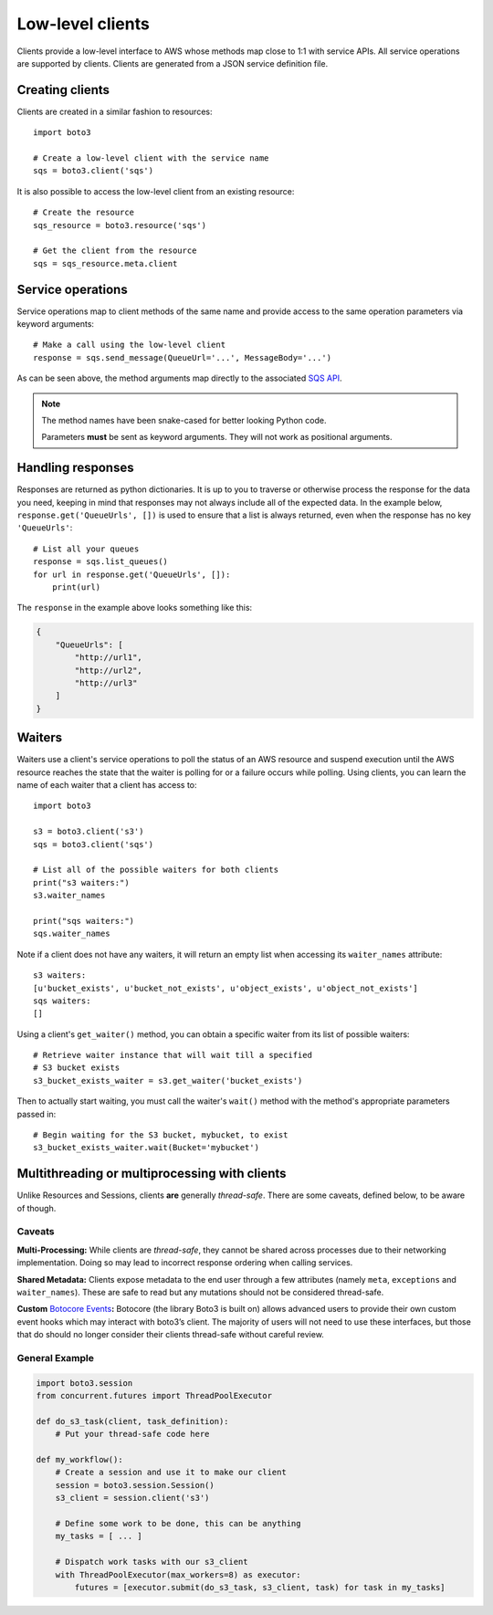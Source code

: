 .. _guide_clients:

Low-level clients
=================
Clients provide a low-level interface to AWS whose methods map close to 1:1
with service APIs. All service operations are supported by clients. Clients
are generated from a JSON service definition file.

Creating clients
----------------
Clients are created in a similar fashion to resources::

    import boto3

    # Create a low-level client with the service name
    sqs = boto3.client('sqs')

It is also possible to access the low-level client from an existing
resource::

    # Create the resource
    sqs_resource = boto3.resource('sqs')

    # Get the client from the resource
    sqs = sqs_resource.meta.client

Service operations
------------------
Service operations map to client methods of the same name and provide
access to the same operation parameters via keyword arguments::

    # Make a call using the low-level client
    response = sqs.send_message(QueueUrl='...', MessageBody='...')

As can be seen above, the method arguments map directly to the associated
`SQS API <http://docs.aws.amazon.com/AWSSimpleQueueService/latest/APIReference/API_SendMessage.html>`_.

.. note::

   The method names have been snake-cased for better looking Python code.

   Parameters **must** be sent as keyword arguments. They will not work
   as positional arguments.

Handling responses
------------------
Responses are returned as python dictionaries. It is up to you to traverse
or otherwise process the response for the data you need, keeping in mind
that responses may not always include all of the expected data. In the
example below, ``response.get('QueueUrls', [])`` is used to ensure that a
list is always returned, even when the response has no key ``'QueueUrls'``::

    # List all your queues
    response = sqs.list_queues()
    for url in response.get('QueueUrls', []):
        print(url)

The ``response`` in the example above looks something like this:

.. code-block:: json

   {
       "QueueUrls": [
           "http://url1",
           "http://url2",
           "http://url3"
       ]
   }

Waiters
-------
Waiters use a client's service operations to poll the status of an AWS resource
and suspend execution until the AWS resource reaches the state that the
waiter is polling for or a failure occurs while polling.
Using clients, you can learn the name of each waiter that a client has access
to::

    import boto3

    s3 = boto3.client('s3')
    sqs = boto3.client('sqs')

    # List all of the possible waiters for both clients
    print("s3 waiters:")
    s3.waiter_names

    print("sqs waiters:")
    sqs.waiter_names

Note if a client does not have any waiters, it will return an empty list when
accessing its ``waiter_names`` attribute::

    s3 waiters:
    [u'bucket_exists', u'bucket_not_exists', u'object_exists', u'object_not_exists']
    sqs waiters:
    []

Using a client's ``get_waiter()`` method, you can obtain a specific waiter
from its list of possible waiters::

    # Retrieve waiter instance that will wait till a specified
    # S3 bucket exists
    s3_bucket_exists_waiter = s3.get_waiter('bucket_exists')

Then to actually start waiting, you must call the waiter's ``wait()`` method
with the method's appropriate parameters passed in::

    # Begin waiting for the S3 bucket, mybucket, to exist
    s3_bucket_exists_waiter.wait(Bucket='mybucket')

Multithreading or multiprocessing with clients
----------------------------------------------

Unlike Resources and Sessions, clients **are** generally *thread-safe*.
There are some caveats, defined below, to be aware of though.

Caveats
~~~~~~~

**Multi-Processing:** While clients are *thread-safe*, they cannot be
shared across processes due to their networking implementation. Doing so
may lead to incorrect response ordering when calling services.

**Shared Metadata:** Clients expose metadata to the end user through a
few attributes (namely ``meta``, ``exceptions`` and ``waiter_names``).
These are safe to read but any mutations should not be considered
thread-safe.

**Custom** \ `Botocore Events`_\ **:** Botocore (the library Boto3 is
built on) allows advanced users to provide their own custom event hooks
which may interact with boto3’s client. The majority of users will not
need to use these interfaces, but those that do should no longer
consider their clients thread-safe without careful review.

General Example
~~~~~~~~~~~~~~~

.. code:: python

    import boto3.session
    from concurrent.futures import ThreadPoolExecutor

    def do_s3_task(client, task_definition):
        # Put your thread-safe code here

    def my_workflow():
        # Create a session and use it to make our client
        session = boto3.session.Session()
        s3_client = session.client('s3')

        # Define some work to be done, this can be anything
        my_tasks = [ ... ]

        # Dispatch work tasks with our s3_client
        with ThreadPoolExecutor(max_workers=8) as executor:
            futures = [executor.submit(do_s3_task, s3_client, task) for task in my_tasks]

.. _Botocore Events: https://botocore.amazonaws.com/v1/documentation/api/latest/topics/events.html
